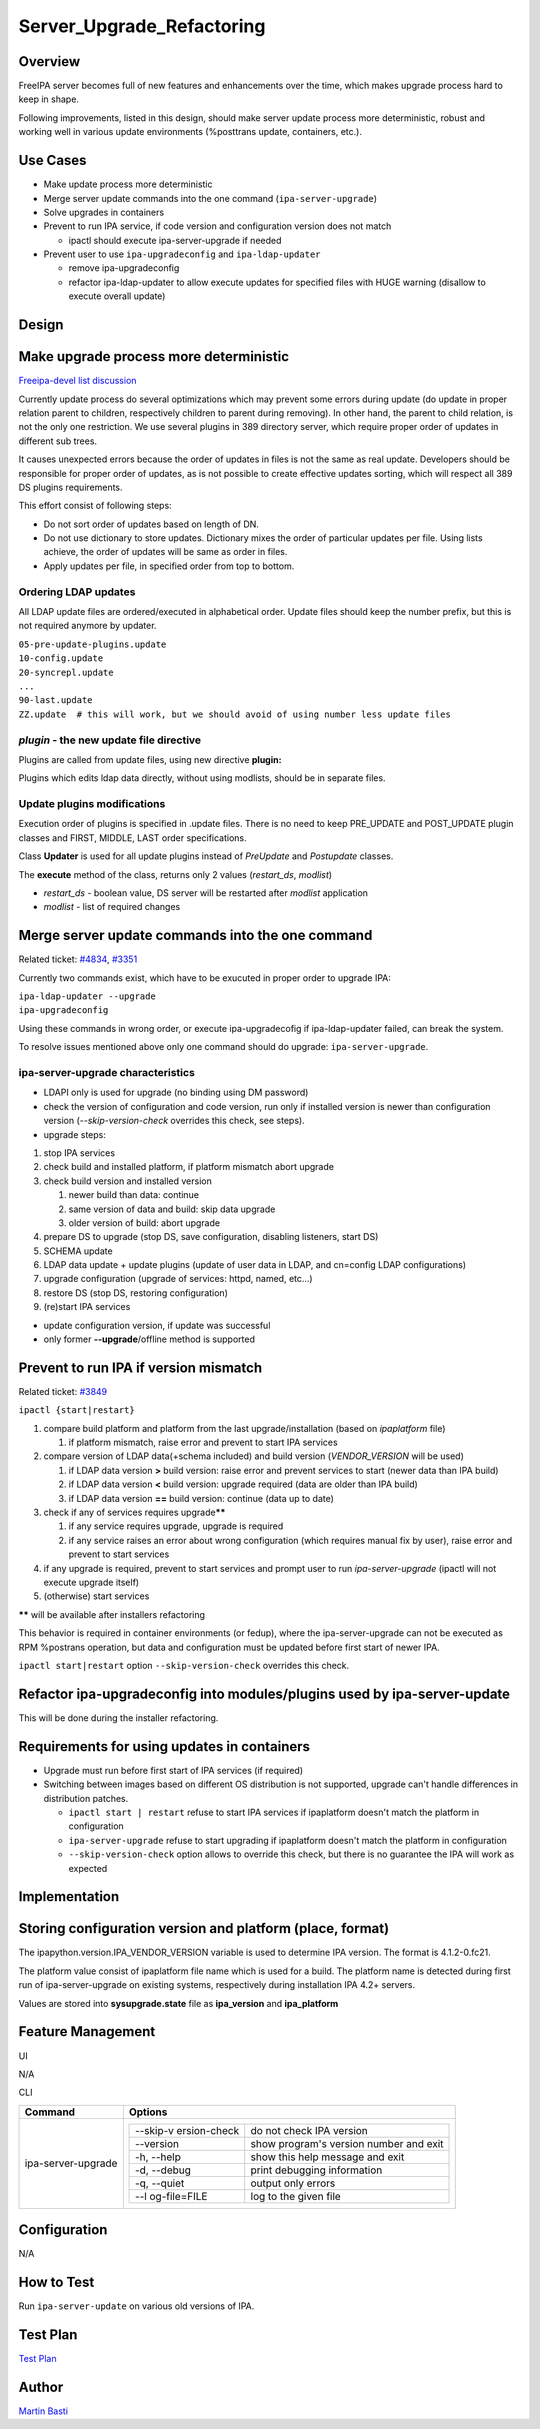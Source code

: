 Server_Upgrade_Refactoring
==========================

Overview
--------

FreeIPA server becomes full of new features and enhancements over the
time, which makes upgrade process hard to keep in shape.

Following improvements, listed in this design, should make server update
process more deterministic, robust and working well in various update
environments (%posttrans update, containers, etc.).



Use Cases
---------

-  Make update process more deterministic
-  Merge server update commands into the one command
   (``ipa-server-upgrade``)
-  Solve upgrades in containers
-  Prevent to run IPA service, if code version and configuration version
   does not match

   -  ipactl should execute ipa-server-upgrade if needed

-  Prevent user to use ``ipa-upgradeconfig`` and ``ipa-ldap-updater``

   -  remove ipa-upgradeconfig
   -  refactor ipa-ldap-updater to allow execute updates for specified
      files with HUGE warning (disallow to execute overall update)

Design
------



Make upgrade process more deterministic
----------------------------------------------------------------------------------------------

`Freeipa-devel list
discussion <http://www.redhat.com/archives/freeipa-devel/2014-December/msg00183.html>`__

Currently update process do several optimizations which may prevent some
errors during update (do update in proper relation parent to children,
respectively children to parent during removing). In other hand, the
parent to child relation, is not the only one restriction. We use
several plugins in 389 directory server, which require proper order of
updates in different sub trees.

It causes unexpected errors because the order of updates in files is not
the same as real update. Developers should be responsible for proper
order of updates, as is not possible to create effective updates
sorting, which will respect all 389 DS plugins requirements.

This effort consist of following steps:

-  Do not sort order of updates based on length of DN.
-  Do not use dictionary to store updates. Dictionary mixes the order of
   particular updates per file. Using lists achieve, the order of
   updates will be same as order in files.
-  Apply updates per file, in specified order from top to bottom.



Ordering LDAP updates
^^^^^^^^^^^^^^^^^^^^^

All LDAP update files are ordered/executed in alphabetical order. Update
files should keep the number prefix, but this is not required anymore by
updater.

| ``05-pre-update-plugins.update``
| ``10-config.update``
| ``20-syncrepl.update``
| ``...``
| ``90-last.update``
| ``ZZ.update  # this will work, but we should avoid of using number less update files``



*plugin* - the new update file directive
^^^^^^^^^^^^^^^^^^^^^^^^^^^^^^^^^^^^^^^^

Plugins are called from update files, using new directive **plugin:**

Plugins which edits ldap data directly, without using modlists, should
be in separate files.



Update plugins modifications
^^^^^^^^^^^^^^^^^^^^^^^^^^^^

Execution order of plugins is specified in .update files. There is no
need to keep PRE_UPDATE and POST_UPDATE plugin classes and FIRST,
MIDDLE, LAST order specifications.

Class **Updater** is used for all update plugins instead of *PreUpdate*
and *Postupdate* classes.

The **execute** method of the class, returns only 2 values
(*restart_ds*, *modlist*)

-  *restart_ds* - boolean value, DS server will be restarted after
   *modlist* application
-  *modlist* - list of required changes



Merge server update commands into the one command
----------------------------------------------------------------------------------------------

Related ticket:
`#4834 <https://fedorahosted.org/freeipa/ticket/4834>`__,
`#3351 <https://fedorahosted.org/freeipa/ticket/3351>`__

Currently two commands exist, which have to be exucuted in proper order
to upgrade IPA:

| ``ipa-ldap-updater --upgrade``
| ``ipa-upgradeconfig``

Using these commands in wrong order, or execute ipa-upgradecofig if
ipa-ldap-updater failed, can break the system.

To resolve issues mentioned above only one command should do upgrade:
``ipa-server-upgrade``.



ipa-server-upgrade characteristics
^^^^^^^^^^^^^^^^^^^^^^^^^^^^^^^^^^

-  LDAPI only is used for upgrade (no binding using DM password)
-  check the version of configuration and code version, run only if
   installed version is newer than configuration version
   (*--skip-version-check* overrides this check, see steps).
-  upgrade steps:

#. stop IPA services
#. check build and installed platform, if platform mismatch abort
   upgrade
#. check build version and installed version

   #. newer build than data: continue
   #. same version of data and build: skip data upgrade
   #. older version of build: abort upgrade

#. prepare DS to upgrade (stop DS, save configuration, disabling
   listeners, start DS)
#. SCHEMA update
#. LDAP data update + update plugins (update of user data in LDAP, and
   cn=config LDAP configurations)
#. upgrade configuration (upgrade of services: httpd, named, etc...)
#. restore DS (stop DS, restoring configuration)
#. (re)start IPA services

-  update configuration version, if update was successful
-  only former **--upgrade**/offline method is supported



Prevent to run IPA if version mismatch
----------------------------------------------------------------------------------------------

Related ticket: `#3849 <https://fedorahosted.org/freeipa/ticket/3849>`__

``ipactl {start|restart}``

#. compare build platform and platform from the last
   upgrade/installation (based on *ipaplatform* file)

   #. if platform mismatch, raise error and prevent to start IPA
      services

#. compare version of LDAP data(+schema included) and build version
   (*VENDOR_VERSION* will be used)

   #. if LDAP data version **>** build version: raise error and prevent
      services to start (newer data than IPA build)
   #. if LDAP data version **<** build version: upgrade required (data
      are older than IPA build)
   #. if LDAP data version **==** build version: continue (data up to
      date)

#. check if any of services requires upgrade\ **\*\***

   #. if any service requires upgrade, upgrade is required
   #. if any service raises an error about wrong configuration (which
      requires manual fix by user), raise error and prevent to start
      services

#. if any upgrade is required, prevent to start services and prompt user
   to run *ipa-server-upgrade* (ipactl will not execute upgrade itself)
#. (otherwise) start services

**\*\*** will be available after installers refactoring

This behavior is required in container environments (or fedup), where
the ipa-server-upgrade can not be executed as RPM %postrans operation,
but data and configuration must be updated before first start of newer
IPA.

``ipactl start|restart`` option ``--skip-version-check`` overrides this
check.



Refactor ipa-upgradeconfig into modules/plugins used by ipa-server-update
----------------------------------------------------------------------------------------------

This will be done during the installer refactoring.



Requirements for using updates in containers
----------------------------------------------------------------------------------------------

-  Upgrade must run before first start of IPA services (if required)
-  Switching between images based on different OS distribution is not
   supported, upgrade can't handle differences in distribution patches.

   -  ``ipactl start | restart`` refuse to start IPA services if
      ipaplatform doesn't match the platform in configuration
   -  ``ipa-server-upgrade`` refuse to start upgrading if ipaplatform
      doesn't match the platform in configuration
   -  ``--skip-version-check`` option allows to override this check, but
      there is no guarantee the IPA will work as expected

Implementation
--------------



Storing configuration version and platform (place, format)
----------------------------------------------------------------------------------------------

The ipapython.version.IPA_VENDOR_VERSION variable is used to determine
IPA version. The format is 4.1.2-0.fc21.

The platform value consist of ipaplatform file name which is used for a
build. The platform name is detected during first run of
ipa-server-upgrade on existing systems, respectively during installation
IPA 4.2+ servers.

Values are stored into **sysupgrade.state** file as **ipa_version** and
**ipa_platform**



Feature Management
------------------

UI

N/A

CLI

+-----------------------------------+-----------------------------------+
| Command                           | Options                           |
+===================================+===================================+
| ipa-server-upgrade                | +--------------+--------------+   |
|                                   | | --skip-v     | do not check |   |
|                                   | | ersion-check | IPA version  |   |
|                                   | +--------------+--------------+   |
|                                   | | --version    | show         |   |
|                                   | |              | program's    |   |
|                                   | |              | version      |   |
|                                   | |              | number and   |   |
|                                   | |              | exit         |   |
|                                   | +--------------+--------------+   |
|                                   | | -h, --help   | show this    |   |
|                                   | |              | help message |   |
|                                   | |              | and exit     |   |
|                                   | +--------------+--------------+   |
|                                   | | -d, --debug  | print        |   |
|                                   | |              | debugging    |   |
|                                   | |              | information  |   |
|                                   | +--------------+--------------+   |
|                                   | | -q, --quiet  | output only  |   |
|                                   | |              | errors       |   |
|                                   | +--------------+--------------+   |
|                                   | | --l          | log to the   |   |
|                                   | | og-file=FILE | given file   |   |
|                                   | +--------------+--------------+   |
+-----------------------------------+-----------------------------------+

Configuration
----------------------------------------------------------------------------------------------

N/A



How to Test
-----------

Run ``ipa-server-update`` on various old versions of IPA.



Test Plan
---------

`Test
Plan <http://www.freeipa.org/page/V4/Server_Upgrade_Refactoring/Test_Plan>`__

Author
------

`Martin Basti <User:Mbasti>`__